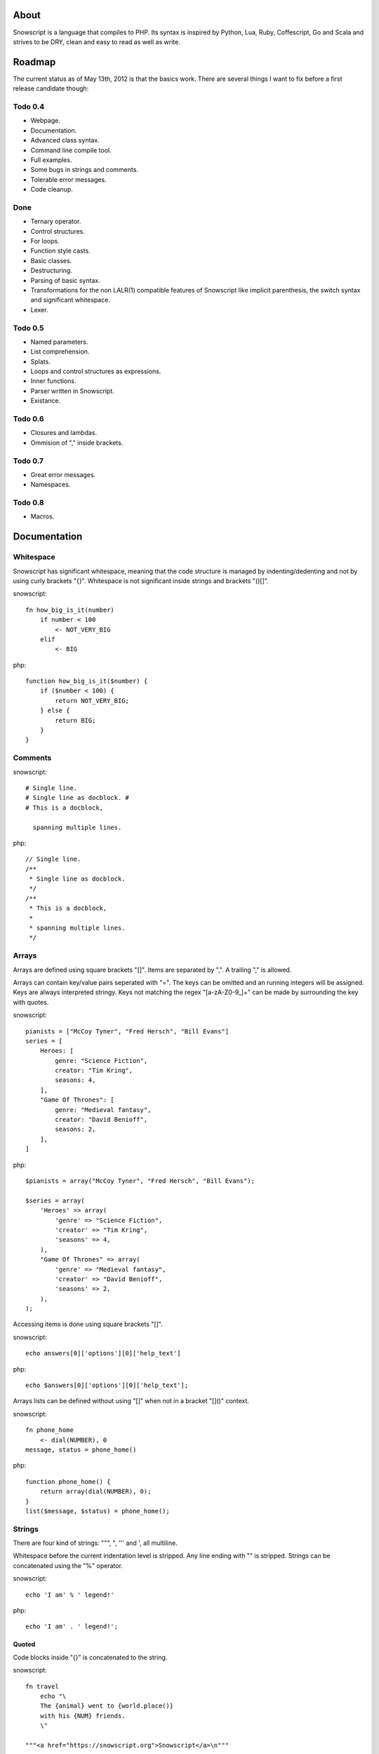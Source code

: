 About
+++++

Snowscript is a language that compiles to PHP. Its syntax is inspired by 
Python, Lua, Ruby, Coffescript, Go and Scala and strives to be DRY, clean and 
easy to read as well as write.

Roadmap
+++++++

The current status as of May 13th, 2012 is that the basics work. There are
several things I want to fix before a first release candidate though:

Todo 0.4
========

- Webpage.
- Documentation.
- Advanced class syntax.
- Command line compile tool.
- Full examples.
- Some bugs in strings and comments.
- Tolerable error messages.
- Code cleanup.

Done
==== 

- Ternary operator.
- Control structures.
- For loops.
- Function style casts.
- Basic classes.
- Destructuring.
- Parsing of basic syntax.
- Transformations for the non LALR(1) compatible features of Snowscript like
  implicit parenthesis, the switch syntax and significant whitespace.
- Lexer.

Todo 0.5
========

- Named parameters.
- List comprehension.
- Splats.
- Loops and control structures as expressions.
- Inner functions.
- Parser written in Snowscript.
- Existance.

Todo 0.6
========

- Closures and lambdas.
- Ommision of "," inside brackets.

Todo 0.7
========

- Great error messages.
- Namespaces.

Todo 0.8
========

- Macros.

Documentation
+++++++++++++

Whitespace
==========

Snowscript has significant whitespace, meaning that the code structure is 
managed by indenting/dedenting and not by using curly brackets "{}". Whitespace 
is not significant inside strings and brackets "()[]".

snowscript::

    fn how_big_is_it(number)
        if number < 100
            <- NOT_VERY_BIG
        elif 
            <- BIG

php::

    function how_big_is_it($number) {
        if ($number < 100) {
            return NOT_VERY_BIG;
        } else {
            return BIG;
        } 
    }

Comments
========

snowscript::

    # Single line.
    # Single line as docblock. #
    # This is a docblock,

      spanning multiple lines.

php::

    // Single line.
    /**
     * Single line as docblock. 
     */
    /**
     * This is a docblock,
     *
     * spanning multiple lines. 
     */

Arrays
======

Arrays are defined using square brackets "[]". Items are separated by ",". A
trailing "," is allowed. 

Arrays can contain key/value pairs seperated with "=". The keys can be omitted
and an running integers will be assigned. Keys are always interpreted stringy. 
Keys not matching the regex "[a-zA-Z0-9_]+" can be made by surrounding the key 
with quotes.

snowscript::

    pianists = ["McCoy Tyner", "Fred Hersch", "Bill Evans"]
    series = [
        Heroes: [
            genre: "Science Fiction",
            creator: "Tim Kring",
            seasons: 4,
        ],
        "Game Of Thrones": [
            genre: "Medieval fantasy",
            creator: "David Benioff",
            seasons: 2,
        ],
    ]
    
php::

    $pianists = array("McCoy Tyner", "Fred Hersch", "Bill Evans");
    
    $series = array(
        'Heroes' => array(
            'genre' => "Science Fiction",
            'creator' => "Tim Kring",
            'seasons' => 4,
        ),
        "Game Of Thrones" => array(
            'genre' => "Medieval fantasy",
            'creator' => "David Benioff",
            'seasons' => 2,
        ),
    );

Accessing items is done using square brackets "[]".

snowscript::

    echo answers[0]['options'][0]['help_text']

php::

    echo $answers[0]['options'][0]['help_text'];

Arrays lists can be defined without using "[]" when not in a bracket "[]()" 
context.

snowscript::

    fn phone_home
        <- dial(NUMBER), 0
    message, status = phone_home()

php::

    function phone_home() {
        return array(dial(NUMBER), 0);
    }
    list($message, $status) = phone_home();

Strings
=======

There are four kind of strings: """, ", ''' and ', all multiline.

Whitespace before the current indentation level is stripped. Any line ending 
with "\" is stripped. Strings can be concatenated using the "%" operator.

snowscript::

    echo 'I am' % ' legend!'

php::

    echo 'I am' . ' legend!';

Quoted
------

Code blocks inside "{}" is concatenated to the string.

snowscript::

    fn travel
        echo "\
        The {animal} went to {world.place()}
        with his {NUM} friends. 
        \"

    """<a href="https://snowscript.org">Snowscript</a>\n"""

php::

    function travel() {
        echo "The " . $animal . " went to " . $world->place() . "\n"
        " with his " . NUM  . " friends.";
        
    }
    "<a href=\"https://snowscript.org\">Snowscript</a>";

Unquoted
--------

snowscript::

    'No {magic} here\n'
    '''{nor()} here.'''

php::

    'No {magic} here\n';
    '''{nor()} here.''';

Functions
=========

The "fn" keyword is used to define functions, and "<-" to return a value.

Function calls can be chained using the "->" operator which passes the prior 
expression along as the first argument to the function.

snowscript::

    fn titlefy(FancyString fancystring)
        <- fancystring->trim(" -")->ucfirst()

php::

    function titlefy(FancyString $fancystring) {
        return ucfirst(trim($fancystring, " -"));
    }
    
Arguments passed as reference must have a prefixing "&".

snowscript::

    fn init_ab(&a, &b)
        a = 10
        b = 10
    init_ab(&a, &b)
    
php::

    function init_ab(&$a, &$b) {
        $a = 10;
        $b = 10;
    }
    init_ab($a, $b);

Optional parameters
-------------------

Functions does not allow to be defined with optional parameters. Functions in
PHP land using optional parameters can of course be called.

Named parameters
----------------

Named parameters uses variable declaration syntax.

snowscript::

    fn render(template, allow_html=true, klingon=false)
        echo template.render(allow_html, klingon)

    render("index.html", klingon=true)

php::

    function render($template, $options_) {
        $defaults_ = array(
            'allow_html' => true, 
            'klingon' => false,
        );
        $options_ += $defaults_;
        echo $template->render($options_['allow_html'], $options_['klingon']);
    }

    render("index.html", array('klingon'=> true);

Inner functions
---------------

Functions inside functions, is defined at compile time, and are only available
inside the scope where they are defined. Nesting can go arbitrarily deep.

snowscript::

    fn wash_car(Car car)
        fn apply_water(car)
            pass
        fn dry(car)
            pass
        <- car->apply_water()->dry()

php::
    
    function _wash_car_apply_water_($car) {}
    function _wash_car_dry_($car) {}
    function wash_car(Car $car) {
        return _wash_car_dry_(_wash_car_apply_water_($car));
    }

Closures
--------

Anonymous functions are declared as a normal function but surrounded with "()".
A "+" before the variable name binds a variable from the outer scope.

snowscript::
    
    use_me = get_use_me()
    little_helper = (fn(input, +use_me)
        <- polish(input, use_me))

    little_helper(Lamp())
    
    takes_functions(
        (fn(x)
            y = give_me_a_y(x)
            <- x * 2, y
        ),
        (fn(y, c)
            <- y * c
        ),
    )

php::

    $use_me = get_use_me();
    $little_helper = function($input) use ($use_me) {
        return polish(input, $use_me);
    }

    little_helper(new Lamp);
    
    takes_functions(
        function(x) {
            $y = give_me_a_y($x);
            return array(x * 2, $y);
        },
        function(y, c) {
            return y * c;
        }
    )

As the only structure in Snowscript, closures has a single line mode.

snowscript::

    filter(guys, (fn (guy) <- weight(guy) > 100))

php::

    filter($guys, function() {
        return weight($guy) > 100;
    });

Destructuring
=============

Snowscript has simple destructuring.

snowscript::

    a, b, c = 1, 2, 3
    [a, b, [c, d]] = letters

php::

    list($a, $b, $c) = [1, 2, 3];
    list($a, $b, list($c, $d)) = $letters;

Control structures
==================

Three control structures are available: "if", "switch" and the ternary operator.

if
--

snowscript::

    if white_walkers.numbers < 500
        fight_valiantly()
    elif feeling_lucky
        improvise()
    else
        run()


php::

    if ($white_walkers->numbers < 500) {
        fight_valiantly();
    } elif ($feeling_lucky) { 
        improvise();
    } else {
        run();
    }

switch
------

snowscript::

    switch gamestate
        BESERKER
            signal("searchanddestroy")
        UNDERWATER
            gills.activate()
        NORMAL, default
            signal("playnice")
            gills.deactivate()


php::

    switch $gamestate {
        case BESERKER:
            signal("searchanddestroy");
            break;
        case UNDERWATER:
            $gills->activate();
            break;
        case NORMAL:
        default:
            signal("playnice");
            $gills->deactivate();
    }

Ternary operator
----------------

Ternary operator is a oneline ``if a then b else c`` syntax.

snowscript::

    echo if height > 199 then "tall" else "small"
    
php::

    echo ($height > 199 ? "tall" : "small");


Existence
=========

There are two existence shortcut functions "?" and "??". The first is a shortcut
for ``isset(expr)``, the second for ``!empty(expr)``.

snowscript::

    if get_result()->?
        do_stuff()

    if get_result()->??
        do_stuff()

php::

    $tmp_ = get_result(); 
    if (isset($tmp_)) {
        do_stuff();
    }
    unset($tmp_);

    $tmp_ = get_result(); 
    if (!empty($tmp_)) {
        do_stuff();
    }
    unset($tmp_);
        

Type casting
============

To cast an expression to a type, use the ``array``, ``bool``, ``float``, 
``int``, ``object`` or ``str`` functions.

php::

    array(a)

php::

    (array) $a;

Loops
=====

For
---

Two kind of for loops are supported. Iterating over a collection, and iterating 
over a numeric range. Both key and value are local to the loop. An "&" can be 
used to designate the value as by-reference.

snowscript::

    for title, data in flowers
        echo "{data.id}: title"
    for &n in numbers
        n *= 2

    for i in 1 to 10 step 2
        echo i
    for i in 10 downto 1
        echo i

php::

    foreach ($flowers as $title => $data) {
        echo $data->id . ": " . $title;
    }
    unset($title, $data);
    foreach ($numbers as $n) {
        $n *= 2;
    }
    unset($n);

    for ($i=1, $i <= 10, $i+=2) {
        echo $i;
    }
    unset($i);
    for ($i=10, $i >= 0, --$i) {
        echo $i;
    }
    unset($i);

While
-----

snow::
    
    while frog.ass.is_watertight
        echo "Rinse and repeat."

php::

    while ($frog->ass->is_watertight) {
        echo "Rinse and repeat.";
    }

Array comprehension
===================

Snowscript has array comprehension similiar to that of Python and others.

snowscript::

    [x, y for x in [1,2,3] for y in [3,1,4] if x != y]->var_dump
    
    fights = [fight(samurai, villain)
              for samurai in seven_samurais
                  if samurai->is_awake()
              for villain in seven_vaillains
                  if not villain->is_in_jail()
    ]

php::

    $result_ = array();
    foreach (array(1, 2, 3) as $x) {
        foreach (array(3, 1, 4) as $y) {
            if ($x != $y) {
                $result_[$x] = $y;
            }
        }
    }
    unset($x, $y);
    var_dump($result_);

    $fights = array();
    foreach ($seven_samurais as $samurai) {
        if (!$samurai->is_awake()) {
            continue;
        }
        foreach ($seven_villains as $villain) {
            if ($villain->is_in_jail()) {
                continue;
            }
            $fights[] = fight($samurai, $villain);
        }
    }
    unset($samurai, $villain);

Naming conventions
==================

Snowscript uses naming conventions to strip out some of PHP's operators. 
Classes are PascalCase, constants are ALL_CAPS while variables, methods and
functions are whats left.

snowscript::
    
    foo    
    foo()
    Foo()
    FOO
    
    bar.foo
    bar.foo()
    bar.FOO
    Bar.foo
    Bar.FOO
     
    
php::

    $foo;
    foo();
    new Foo;
    FOO;
    
    $bar->foo;
    $bar->foo();
    $bar::FOO;
    Bar::$foo;
    Bar::FOO;

Mechanisms for working with non-compliant PHP code will be made available
as macros.
    
Snowscript uses scope information to determine when a name is a callable
variable and when it's a function call.

snowscript::

    call_me()
    
    cb1 = get_callback()
    cb1()
    
    set_callback(&cb2)
    cb2()

php::

    call_me();
    
    $cb1 = get_callback();
    $cb1();
    
    set_callback($cb2);
    $cb2();
    
Classes
=======

Declaration
-----------

The arguments to the class is given after the class name and are available to 
use to set properties as well as in the constructor method ``__construct()``.

The "." is used to access the class instance. "self" accesses the class.

snowscript::

    class TabularWriter(File path, title)
        # Properties. #
        title = title
        _filehandle = null
        
        # Constants. #
        VERSION = 0.4
        
        # Static members.
        static filesystem = Filesystem().get()
        
        # Constructor. #
        fn __construct
            .check_filesystem()
            .init_file(path)
            
        # Methods. #
        fn check filesystem
            if not filesystems()[self.filesystem]->?
                throw UnsupportedFilesystemError()

        fn init_file(path)
            if not file_exists(path)
                throw FileMissingError()
            else
                ._filehandle = open_file(path)

php::

    class TabularWriter {
        /**
         * Properties.
         */
        public $title;
        public $_filehandle;
        
        /**
         * Constants.
         */        
        const VERSION = 0.4;
        
        /**
         * Static members.
         */
        static filesystem = null;

        /**
         * Constructor.
         */
        public function __construct(File path, title) {
            $this->title = $title;
            $filesystem_ = new Filesystem;
            self::$filesystem = $filesystem_.get();
            unset($filesystem_);
            $this->check_filesystem();
            $this->init_file($path);
        }

        /**
         * Methods.
         */
         
        public function check_filesystem() {
            $tmp_ = supported_filesystems();
            if (!isset($tmp_[self::$filesystem])) {
                throw new UnsupportedFilesystemError;
            }
            unset($tmp_);
        }

        public function init_file($path) {
            if (!file_exists($path)) {
                throw new FileMissingError;
            } else {
                $this->filehandle = open_file($path);
            }
        }
    }
    TabularWriter::$filesystem = Filesystem().get()
    
Protected and private visibility is supported but not considered very "snowy", 
after all "we're all consenting adults here". Instead it's recommended to prefix
members with a "_" to mark them as subject to change.

Functions and properties can be indented below modifier keywords.

The "final", "static" and "abstract" keywords are supported as well.

A class can inherit an other class, implement multiple interfaces and use
multiple traits.

snowscript::

    abstract class FactoryFactory
        extends AbstractBuilder 
        interfaces IFactoryFactory, IBuilder
        use FactoryBehaviour, LoggingBehaviour

        DEFAULT_FACTORY = "DefaultFactory"

        protected static 
            factories = []
            version = 1.0

        public static fn getInstance(factoryClassName)
            <- self.factories[factoryClassName]

php::

    abstract class FactoryFactory extends AbstractBuilder interfaces FactoryFactoryInterface {
        const DEFAULT_FACTORY = "DefaultFactory";

        protected static $factories = [];
        protected static $version = 1.0;

        public static function getInstance($factoryClassName) {
            return self::factories[$factoryClassName];
            
        }
            
    }

Usage
-----

Class instantiation uses function notation.

snowscript::

    Bicycle(Rider())

php::

    new Bicycle(new Rider));

Properties and methods on instantiated classes is accessed with the "."
operator. Using "." after a ClassName access static members.

snowscript::

    wind = Wind(52, 12)
    wind.blow()
    Newspaper().read()
    
    Player.register("Ronaldo")
    Player.MALE
    Player.genders

php::

    $wind = Wind(52, 12);
    $wind->blow();
    (new Newspaper())->read();
    
    Player::register("Ronaldo");
    Player::MALE;
    Player::$genders;

Operators
=========

Stub.

A number of operators has changed from PHP.

================= ============================
PHP               Snow
================= ============================
&&                and
!                 not
||                or
and               _and_ (Not recommended)
or                _or_ (Not recommended)
%                 mod
$a  %= $b         a mod= b
.                 %
$a .= $b          a %= b
&                 band
|                 bor
^                 bxor
<<                bleft
>>                bright
~                 bnot
================= ============================

Namespaces
==========

Stub.

A namespace is defined by adding an empty file called "__namespace.snow" in the 
folder which should be the root of the namespace. So given a directory structure
as::

    .
    └── starwars
        ├── __namespace.snow
        └── battle.snow

the file "battle.snow" would have the namespace "starwars.battle".

Classes, functions, constants and variables can be imported from a namespace. 
The __global namespace can be used to work with non namespaced code.

Classes and functions are postfixed with "()" and a namespace with a ".".

snow::

    # Import a class, function, variable, constant and namespace respectively.
    from starwars.battle use (XFighter(), set_trap(), fighters, WHAT_TO_TRUST, 
                              deathstar.)
 
    # Aliasing.
    from Starwars use XFighter() as X(), set_trap() as st()
    use Db.Fields as F

    # Importing global constructs.
    from __global use str_replace(), settings

    # Aliasing the global namespace.
    use __global as g
    g.trim(" Oups ")

    Planet.

Traits
======

Stub.

Macros
======

Stub.
